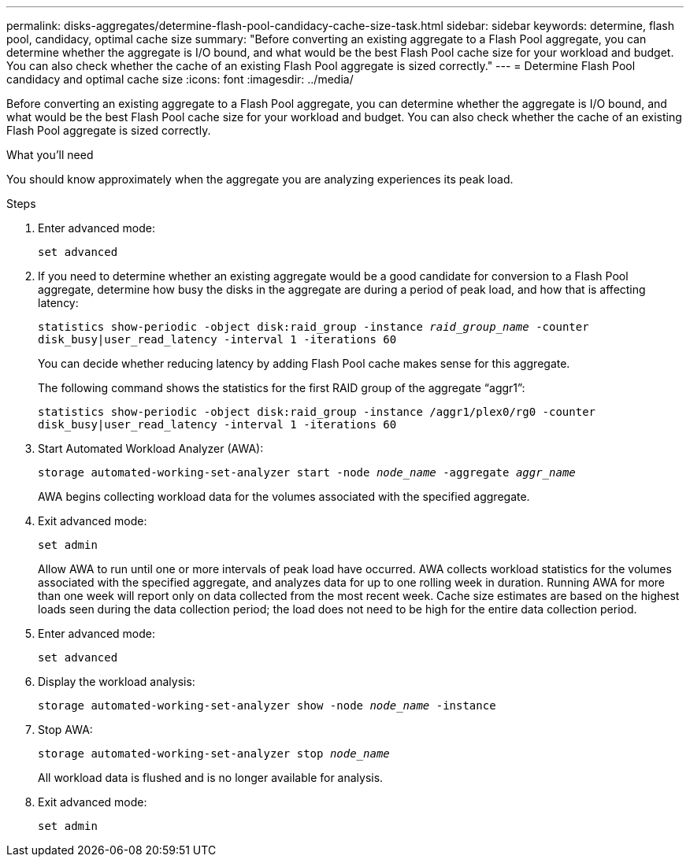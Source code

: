 ---
permalink: disks-aggregates/determine-flash-pool-candidacy-cache-size-task.html
sidebar: sidebar
keywords: determine, flash pool, candidacy, optimal cache size
summary: "Before converting an existing aggregate to a Flash Pool aggregate, you can determine whether the aggregate is I/O bound, and what would be the best Flash Pool cache size for your workload and budget. You can also check whether the cache of an existing Flash Pool aggregate is sized correctly."
---
= Determine Flash Pool candidacy and optimal cache size
:icons: font
:imagesdir: ../media/

[.lead]
Before converting an existing aggregate to a Flash Pool aggregate, you can determine whether the aggregate is I/O bound, and what would be the best Flash Pool cache size for your workload and budget. You can also check whether the cache of an existing Flash Pool aggregate is sized correctly.

.What you'll need

You should know approximately when the aggregate you are analyzing experiences its peak load.

.Steps

. Enter advanced mode:
+
`set advanced`
. If you need to determine whether an existing aggregate would be a good candidate for conversion to a Flash Pool aggregate, determine how busy the disks in the aggregate are during a period of peak load, and how that is affecting latency:
+
`statistics show-periodic -object disk:raid_group -instance _raid_group_name_ -counter disk_busy|user_read_latency -interval 1 -iterations 60`
+
You can decide whether reducing latency by adding Flash Pool cache makes sense for this aggregate.
+
The following command shows the statistics for the first RAID group of the aggregate "`aggr1`":
+
`statistics show-periodic -object disk:raid_group -instance /aggr1/plex0/rg0 -counter disk_busy|user_read_latency -interval 1 -iterations 60`

. Start Automated Workload Analyzer (AWA):
+
`storage automated-working-set-analyzer start -node _node_name_ -aggregate _aggr_name_`
+
AWA begins collecting workload data for the volumes associated with the specified aggregate.

. Exit advanced mode:
+
`set admin`
+
Allow AWA to run until one or more intervals of peak load have occurred. AWA collects workload statistics for the volumes associated with the specified aggregate, and analyzes data for up to one rolling week in duration. Running AWA for more than one week will report only on data collected from the most recent week. Cache size estimates are based on the highest loads seen during the data collection period; the load does not need to be high for the entire data collection period.

. Enter advanced mode:
+
`set advanced`
. Display the workload analysis:
+
`storage automated-working-set-analyzer show -node _node_name_ -instance`
. Stop AWA:
+
`storage automated-working-set-analyzer stop _node_name_`
+
All workload data is flushed and is no longer available for analysis.

. Exit advanced mode:
+
`set admin`
